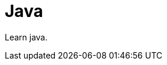 [[Java]]
= Java
// Redirect to this page from .../docs/optaplanner/latest/quickstart/quickstart.html.
:page-aliases: java/java.adoc
:imagesdir: ../..

Learn java.
